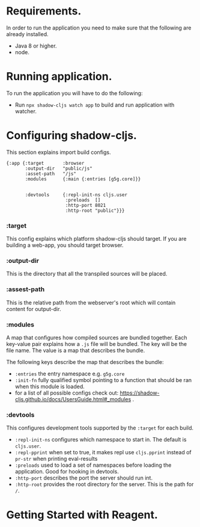 * Requirements.
  In order to run the application you need to make sure that the following are already installed.
  - Java 8 or higher.
  - node.

* Running application.
  To run the application you will have to do the following:
  - Run ~npx shadow-cljs watch app~ to build and run application with watcher.

* Configuring shadow-cljs.
This section explains import build configs.

#+BEGIN_SRC emacs_lips
{:app {:target       :browser
       :output-dir   "public/js" 
       :asset-path   "/js"
       :modules      {:main {:entries [g5g.core]}}


       :devtools     {:repl-init-ns cljs.user
                      :preloads  []
                      :http-port 8021
                      :http-root "public"}}}
#+END_SRC

*** :target
    This config explains which platform shadow-cljs should target. If you are building a web-app, you should target browser.

*** :output-dir
    This is the directory that all the transpiled sources will be placed.

*** :assest-path 
    This is the relative path from the webserver's root which will contain content for output-dir.

*** :modules
    A map that configures how compiled sources are bundled together. Each key-value pair explains how a ~.js~ file will be bundled. The key will be the file name. The value is a map that describes the bundle.

    The following keys describe the map that describes the bundle:
    - ~:entries~ the entry namespace e.g. ~g5g.core~
    - ~:init-fn~ fully qualified symbol pointing to a function that should be ran when this module is loaded.
    - for a list of all possible configs check out: https://shadow-cljs.github.io/docs/UsersGuide.html#_modules .

*** :devtools
    This configures development tools supported by the ~:target~ for each build.

    - ~:repl-init-ns~ configures which namespace to start in. The default is ~cljs.user~.
    - ~:repl-pprint~ when set to true, it makes repl use ~cljs.pprint~ instead of ~pr-str~ when printing eval-results
    - ~:preloads~ used to load a set of namespaces before loading the application. Good for hooking in devtools.
    - ~:http-port~ describes the port the server should run int.
    - ~:http-root~ provides the root directory for the server. This is the path for ~/~.

* Getting Started with Reagent.

